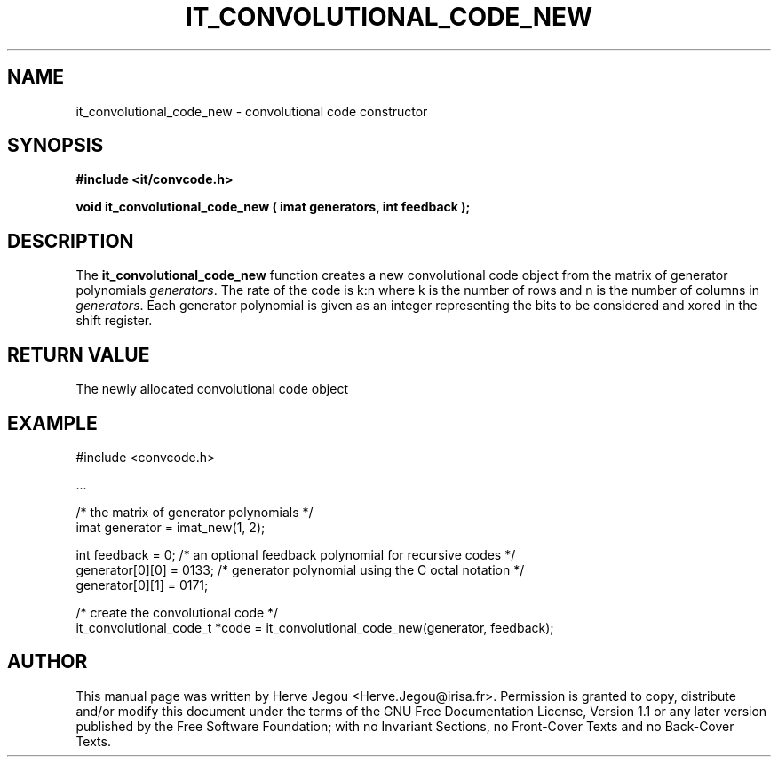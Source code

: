 .\" This manpage has been automatically generated by docbook2man 
.\" from a DocBook document.  This tool can be found at:
.\" <http://shell.ipoline.com/~elmert/comp/docbook2X/> 
.\" Please send any bug reports, improvements, comments, patches, 
.\" etc. to Steve Cheng <steve@ggi-project.org>.
.TH "IT_CONVOLUTIONAL_CODE_NEW" "3" "01 August 2006" "" ""

.SH NAME
it_convolutional_code_new \- convolutional code constructor
.SH SYNOPSIS
.sp
\fB#include <it/convcode.h>
.sp
void it_convolutional_code_new ( imat generators, int feedback
);
\fR
.SH "DESCRIPTION"
.PP
The \fBit_convolutional_code_new\fR function creates a new convolutional code object from the matrix of generator polynomials \fIgenerators\fR\&. The rate of the code is k:n where k is the number of rows and n is the number of columns in \fIgenerators\fR\&. Each generator polynomial is given as an integer representing the bits to be considered and xored in the shift register.  
.SH "RETURN VALUE"
.PP
The newly allocated convolutional code object
.SH "EXAMPLE"

.nf

#include <convcode.h>

\&...

/* the matrix of generator polynomials */
imat generator = imat_new(1, 2); 

int feedback = 0; /* an optional feedback polynomial for recursive codes */
generator[0][0] = 0133; /* generator polynomial using the C octal notation */
generator[0][1] = 0171;

/* create the convolutional code */
it_convolutional_code_t *code = it_convolutional_code_new(generator, feedback);
.fi
.SH "AUTHOR"
.PP
This manual page was written by Herve Jegou <Herve.Jegou@irisa.fr>\&.
Permission is granted to copy, distribute and/or modify this
document under the terms of the GNU Free
Documentation License, Version 1.1 or any later version
published by the Free Software Foundation; with no Invariant
Sections, no Front-Cover Texts and no Back-Cover Texts.
